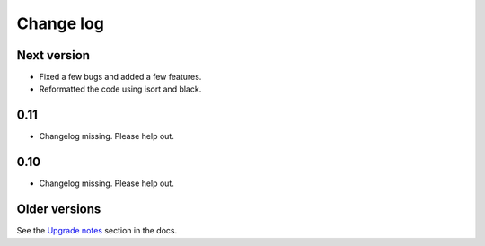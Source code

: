 Change log
==========

Next version
~~~~~~~~~~~~

- Fixed a few bugs and added a few features.
- Reformatted the code using isort and black.


0.11
~~~~

- Changelog missing. Please help out.


0.10
~~~~

- Changelog missing. Please help out.


Older versions
~~~~~~~~~~~~~~

See the `Upgrade notes
<https://django-mptt.readthedocs.io/en/latest/upgrade.html>`__ section
in the docs.
